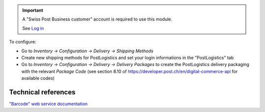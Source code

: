 .. important::
   A "Swiss Post Business customer" account is required to use this module.

   See `Log in`_


To configure:

* Go to `Inventory -> Configuration -> Delivery -> Shipping Methods`
* Create new shipping methods for PostLogistics and set your login informations in the "PostLogistics" tab
* Go to `Inventory -> Configuration ->  Delivery -> Delivery Packages` to create
  the PostLogistics delivery packaging with the relevant `Package Code` (see section 8.10 of https://developer.post.ch/en/digital-commerce-api for available codes)

.. _Log in: https://account.post.ch/selfadmin/?login&lang=en

Technical references
~~~~~~~~~~~~~~~~~~~~

`"Barcode" web service documentation`_

.. _"Barcode" web service documentation: https://www.post.ch/en/business/a-z-of-subjects/dropping-off-mail-items/business-sending-letters/barcode-support
